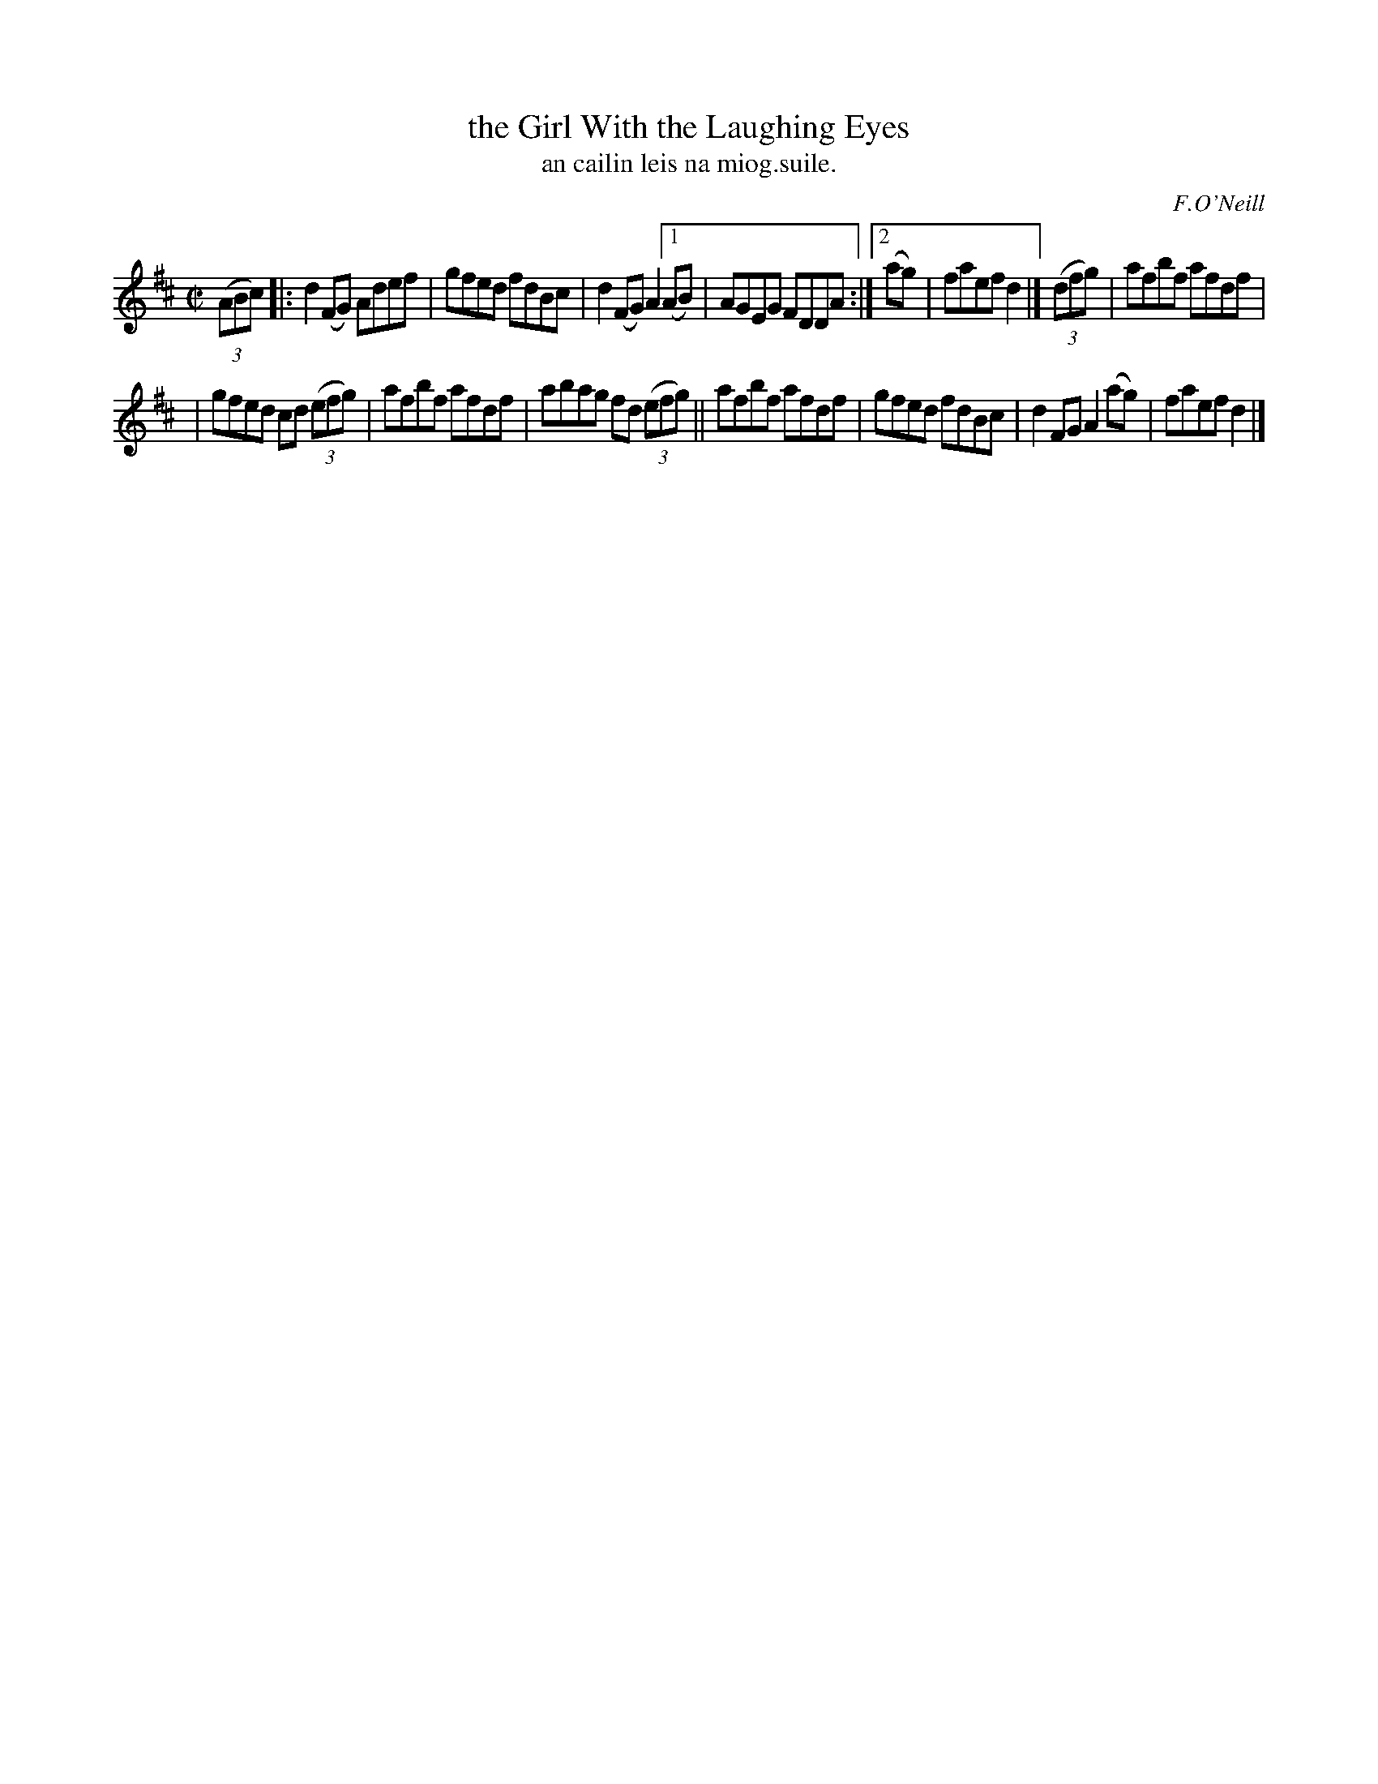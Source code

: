 X: 1528
T: the Girl With the Laughing Eyes
T: an cailin leis na miog.suile.
R: reel
B: O'Neill's 1850 "Music of Ireland" #1528
O: F.O'Neill
Z: transcribed by John B. Walsh, walsh@math.ubc.ca 8/23/96
Z: Compacted via repeats and multiple endings [JC]
M: C|
L: 1/8
K: D
((3ABc) \
|: d2 (FG) Adef | gfed fdBc | d2(FG) A2 [1 (AB) | AGEG FDDA :|[2(ag) | faef d2 |] ((3dfg) | afbf afdf |
| gfed cd ((3efg) | afbf afdf | abag fd ((3efg) || afbf afdf | gfed fdBc | d2FG A2(ag) | faef d2 |]
